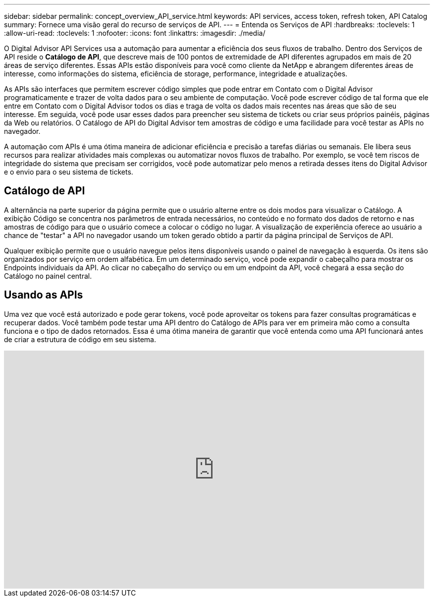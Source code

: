 ---
sidebar: sidebar 
permalink: concept_overview_API_service.html 
keywords: API services, access token, refresh token, API Catalog 
summary: Fornece uma visão geral do recurso de serviços de API. 
---
= Entenda os Serviços de API
:hardbreaks:
:toclevels: 1
:allow-uri-read: 
:toclevels: 1
:nofooter: 
:icons: font
:linkattrs: 
:imagesdir: ./media/


[role="lead"]
O Digital Advisor API Services usa a automação para aumentar a eficiência dos seus fluxos de trabalho. Dentro dos Serviços de API reside o *Catálogo de API*, que descreve mais de 100 pontos de extremidade de API diferentes agrupados em mais de 20 áreas de serviço diferentes. Essas APIs estão disponíveis para você como cliente da NetApp e abrangem diferentes áreas de interesse, como informações do sistema, eficiência de storage, performance, integridade e atualizações.

As APIs são interfaces que permitem escrever código simples que pode entrar em Contato com o Digital Advisor programaticamente e trazer de volta dados para o seu ambiente de computação. Você pode escrever código de tal forma que ele entre em Contato com o Digital Advisor todos os dias e traga de volta os dados mais recentes nas áreas que são de seu interesse. Em seguida, você pode usar esses dados para preencher seu sistema de tickets ou criar seus próprios painéis, páginas da Web ou relatórios. O Catálogo de API do Digital Advisor tem amostras de código e uma facilidade para você testar as APIs no navegador.

A automação com APIs é uma ótima maneira de adicionar eficiência e precisão a tarefas diárias ou semanais. Ele libera seus recursos para realizar atividades mais complexas ou automatizar novos fluxos de trabalho. Por exemplo, se você tem riscos de integridade do sistema que precisam ser corrigidos, você pode automatizar pelo menos a retirada desses itens do Digital Advisor e o envio para o seu sistema de tickets.



== Catálogo de API

A alternância na parte superior da página permite que o usuário alterne entre os dois modos para visualizar o Catálogo. A exibição Código se concentra nos parâmetros de entrada necessários, no conteúdo e no formato dos dados de retorno e nas amostras de código para que o usuário comece a colocar o código no lugar. A visualização de experiência oferece ao usuário a chance de "testar" a API no navegador usando um token gerado obtido a partir da página principal de Serviços de API.

Qualquer exibição permite que o usuário navegue pelos itens disponíveis usando o painel de navegação à esquerda. Os itens são organizados por serviço em ordem alfabética. Em um determinado serviço, você pode expandir o cabeçalho para mostrar os Endpoints individuais da API. Ao clicar no cabeçalho do serviço ou em um endpoint da API, você chegará a essa seção do Catálogo no painel central.



== Usando as APIs

Uma vez que você está autorizado e pode gerar tokens, você pode aproveitar os tokens para fazer consultas programáticas e recuperar dados. Você também pode testar uma API dentro do Catálogo de APIs para ver em primeira mão como a consulta funciona e o tipo de dados retornados. Essa é uma ótima maneira de garantir que você entenda como uma API funcionará antes de criar a estrutura de código em seu sistema.

video::GQskCeCrtQA[youtube,width=848,height=480]
